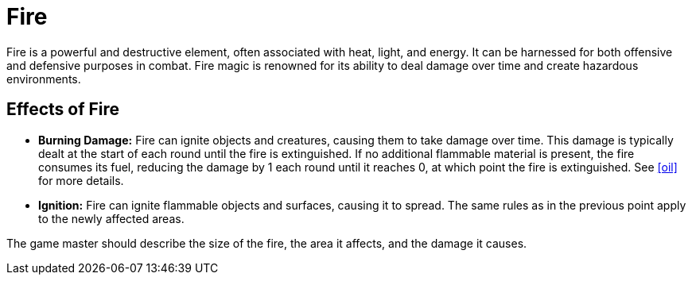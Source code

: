 [[fire]]
= Fire

Fire is a powerful and destructive element, often associated with heat, light, and energy. It can be harnessed for both offensive and defensive purposes in combat. Fire magic is renowned for its ability to deal damage over time and create hazardous environments.

== Effects of Fire

- **Burning Damage:** Fire can ignite objects and creatures, causing them to take damage over time. This damage is typically dealt at the start of each round until the fire is extinguished. If no additional flammable material is present, the fire consumes its fuel, reducing the damage by 1 each round until it reaches 0, at which point the fire is extinguished. See <<oil>> for more details.
- **Ignition:** Fire can ignite flammable objects and surfaces, causing it to spread. The same rules as in the previous point apply to the newly affected areas.

The game master should describe the size of the fire, the area it affects, and the damage it causes.
